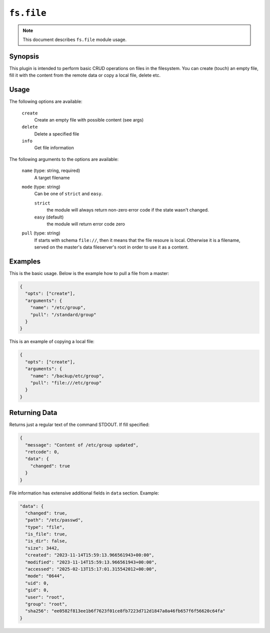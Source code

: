 ``fs.file``
===========

.. note::

    This document describes ``fs.file`` module usage.

Synopsis
--------

This plugin is intended to perform basic CRUD operations on files
in the filesystem. You can create (touch) an empty file,
fill it with the content from the remote data or copy a local
file, delete etc.

Usage
-----

The following options are available:

  ``create``
    Create an empty file with possible content (see args)

  ``delete``
    Delete a specified file

  ``info``
    Get file information


The following arguments to the options are available:

  ``name`` (type: string, required)
    A target filename

  ``mode`` (type: string)
      Can be one of ``strict`` and ``easy``.

      ``strict``
        the module will always return non-zero error
        code if the state wasn't changed.

      ``easy`` (default)
        the module will return error code zero

  ``pull`` (type: string)
      If starts with schema ``file://``, then it means that the
      file resoure is local. Otherwise it is a filename, served
      on the master's data fileserver's root in order to use it
      as a content.


Examples
--------

This is the basic usage. Below is the example how to pull a file from a master:

.. code-block:: json

    {
      "opts": ["create"],
      "arguments": {
        "name": "/etc/group",
        "pull": "/standard/group"
      }
    }

This is an example of copying a local file:

.. code-block:: json

      {
        "opts": ["create"],
        "arguments": {
          "name": "/backup/etc/group",
          "pull": "file:///etc/group"
        }
      }



Returning Data
--------------

Returns just a regular text of the command STDOUT. If fill specified:

.. code-block:: json

      {
        "message": "Content of /etc/group updated",
        "retcode": 0,
        "data": {
          "changed": true
        }
      }

File information has extensive additional fields in ``data`` section. Example:

.. code-block:: json

  "data": {
    "changed": true,
    "path": "/etc/passwd",
    "type": "file",
    "is_file": true,
    "is_dir": false,
    "size": 3442,
    "created": "2023-11-14T15:59:13.966561943+00:00",
    "modified": "2023-11-14T15:59:13.966561943+00:00",
    "accessed": "2025-02-13T15:17:01.315542012+00:00",
    "mode": "0644",
    "uid": 0,
    "gid": 0,
    "user": "root",
    "group": "root",
    "sha256": "ee0582f813ee1b6f7623f01ce8fb7223d712d1847a0a46fb657f6f56620c64fa"
  }
